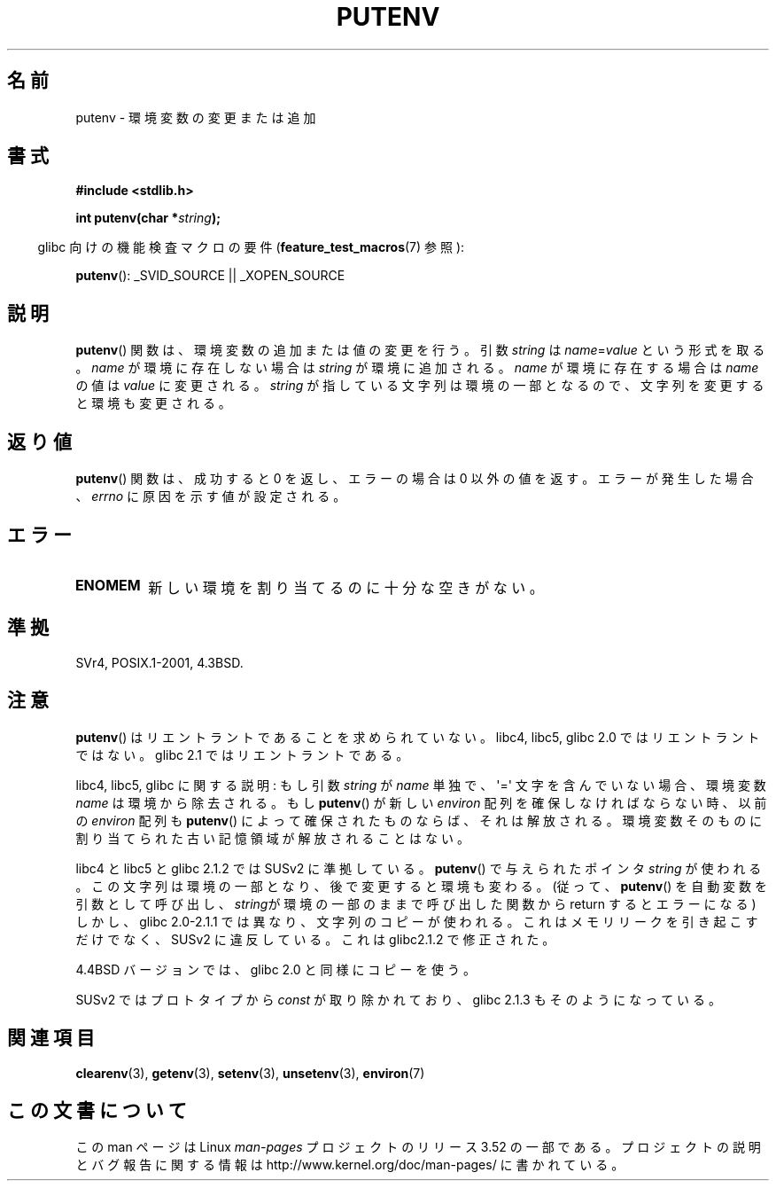.\" Copyright 1993 David Metcalfe (david@prism.demon.co.uk)
.\"
.\" %%%LICENSE_START(VERBATIM)
.\" Permission is granted to make and distribute verbatim copies of this
.\" manual provided the copyright notice and this permission notice are
.\" preserved on all copies.
.\"
.\" Permission is granted to copy and distribute modified versions of this
.\" manual under the conditions for verbatim copying, provided that the
.\" entire resulting derived work is distributed under the terms of a
.\" permission notice identical to this one.
.\"
.\" Since the Linux kernel and libraries are constantly changing, this
.\" manual page may be incorrect or out-of-date.  The author(s) assume no
.\" responsibility for errors or omissions, or for damages resulting from
.\" the use of the information contained herein.  The author(s) may not
.\" have taken the same level of care in the production of this manual,
.\" which is licensed free of charge, as they might when working
.\" professionally.
.\"
.\" Formatted or processed versions of this manual, if unaccompanied by
.\" the source, must acknowledge the copyright and authors of this work.
.\" %%%LICENSE_END
.\"
.\" References consulted:
.\"     Linux libc source code
.\"     Lewine's _POSIX Programmer's Guide_ (O'Reilly & Associates, 1991)
.\"     386BSD man pages
.\"	Single UNIX Specification, Version 2
.\" Modified Thu Apr  8 15:00:12 1993, David Metcalfe
.\" Modified Sat Jul 24 18:44:45 1993, Rik Faith (faith@cs.unc.edu)
.\" Modified Fri Feb 14 21:47:50 1997 by Andries Brouwer (aeb@cwi.nl)
.\" Modified Mon Oct 11 11:11:11 1999 by Andries Brouwer (aeb@cwi.nl)
.\" Modified Wed Nov 10 00:02:26 1999 by Andries Brouwer (aeb@cwi.nl)
.\" Modified Sun May 20 22:17:20 2001 by Andries Brouwer (aeb@cwi.nl)
.\"*******************************************************************
.\"
.\" This file was generated with po4a. Translate the source file.
.\"
.\"*******************************************************************
.TH PUTENV 3 2013\-04\-19 GNU "Linux Programmer's Manual"
.SH 名前
putenv \- 環境変数の変更または追加
.SH 書式
.nf
\fB#include <stdlib.h>\fP
.sp
.\" Not: const char *
\fBint putenv(char *\fP\fIstring\fP\fB);\fP
.fi
.sp
.in -4n
glibc 向けの機能検査マクロの要件 (\fBfeature_test_macros\fP(7)  参照):
.in
.sp
\fBputenv\fP(): _SVID_SOURCE || _XOPEN_SOURCE
.SH 説明
\fBputenv\fP()  関数は、環境変数の追加または値の変更を行う。 引数 \fIstring\fP は \fIname\fP=\fIvalue\fP
という形式を取る。 \fIname\fP が環境に存在しない場合は \fIstring\fP が環境に追加される。 \fIname\fP が環境に存在する場合は
\fIname\fP の値は \fIvalue\fP に変更される。 \fIstring\fP が指している文字列は環境の一部となるので、
文字列を変更すると環境も変更される。
.SH 返り値
\fBputenv\fP() 関数は、成功すると 0 を返し、エラーの場合は 0 以外の値を返す。エラーが発生した場合、 \fIerrno\fP
に原因を示す値が設定される。
.SH エラー
.TP 
\fBENOMEM\fP
新しい環境を割り当てるのに十分な空きがない。
.SH 準拠
SVr4, POSIX.1\-2001, 4.3BSD.
.SH 注意
\fBputenv\fP()  はリエントラントであることを求められていない。 libc4, libc5, glibc 2.0 ではリエントラントではない。
glibc 2.1 ではリエントラントである。
.LP
libc4, libc5, glibc に関する説明: もし引数 \fIstring\fP が \fIname\fP 単独で、 \(aq=\(aq
文字を含んでいない場合、環境変数 \fIname\fP は環境から除去される。 もし \fBputenv\fP()  が新しい \fIenviron\fP
配列を確保しなければならない時、 以前の \fIenviron\fP 配列も \fBputenv\fP()  によって確保されたものならば、 それは解放される。
環境変数そのものに割り当てられた古い記憶領域が解放されることはない。
.LP
libc4 と libc5 と glibc 2.1.2 では SUSv2 に準拠している。 \fBputenv\fP()  で与えられたポインタ
\fIstring\fP が使われる。 この文字列は環境の一部となり、後で変更すると環境も変わる。 (従って、 \fBputenv\fP()
を自動変数を引数として呼び出し、 \fIstring\fPが環境の一部のままで呼び出した関数から return するとエラーになる)  しかし、glibc
2.0\-2.1.1 では異なり、文字列のコピーが使われる。 これはメモリリークを引き起こすだけでなく、 SUSv2 に違反している。 これは
glibc2.1.2 で修正された。
.LP
4.4BSD バージョンでは、glibc 2.0 と同様にコピーを使う。
.LP
SUSv2 ではプロトタイプから \fIconst\fP が取り除かれており、 glibc 2.1.3 もそのようになっている。
.SH 関連項目
\fBclearenv\fP(3), \fBgetenv\fP(3), \fBsetenv\fP(3), \fBunsetenv\fP(3), \fBenviron\fP(7)
.SH この文書について
この man ページは Linux \fIman\-pages\fP プロジェクトのリリース 3.52 の一部
である。プロジェクトの説明とバグ報告に関する情報は
http://www.kernel.org/doc/man\-pages/ に書かれている。
